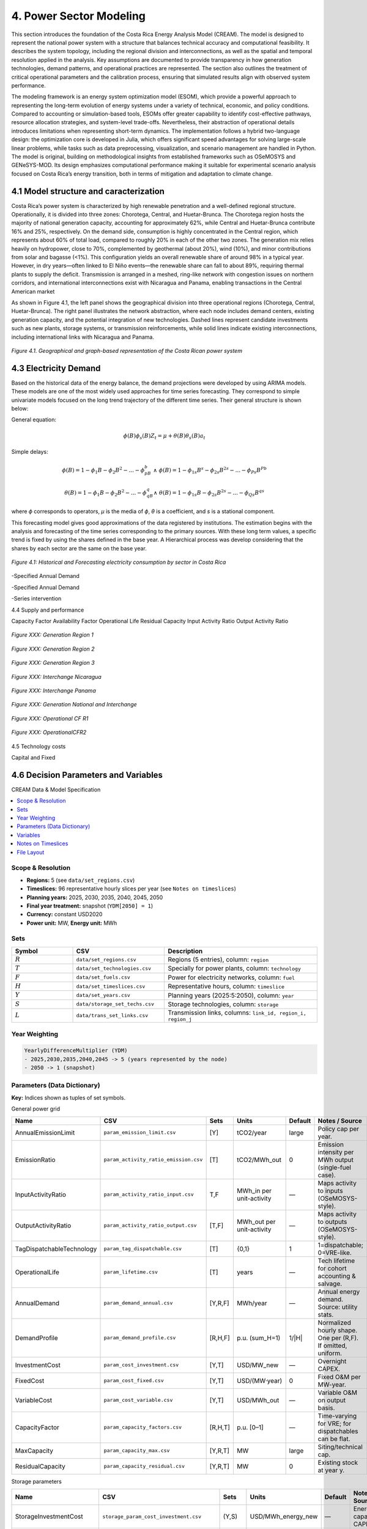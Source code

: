4. Power Sector Modeling 
=======================================
This section introduces the foundation of the Costa Rica Energy Analysis Model (CREAM). The model is designed to represent the national power system with a structure that balances technical accuracy and computational feasibility. It describes the system topology, including the regional division and interconnections, as well as the spatial and temporal resolution applied in the analysis. Key assumptions are documented to provide transparency in how generation technologies, demand patterns, and operational practices are represented. The section also outlines the treatment of critical operational parameters and the calibration process, ensuring that simulated results align with observed system performance.

The modeling framework is an energy system optimization model (ESOM), which provide a powerful approach to representing the long-term evolution of energy systems under a variety of technical, economic, and policy conditions. Compared to accounting or simulation-based tools, ESOMs offer greater capability to identify cost-effective pathways, resource allocation strategies, and system-level trade-offs. Nevertheless, their abstraction of operational details introduces limitations when representing short-term dynamics. The implementation follows a hybrid two-language design: the optimization core is developed in Julia, which offers significant speed advantages for solving large-scale linear problems, while tasks such as data preprocessing, visualization, and scenario management are handled in Python. The model is original, building on methodological insights from established frameworks such as OSeMOSYS and GENeSYS-MOD. Its design emphasizes computational performance making it suitable for experimental scenario analysis focused on Costa Rica’s energy transition, both in terms of mitigation and adaptation to climate change.


4.1 Model structure and caracterization 
+++++++++

Costa Rica’s power system is characterized by high renewable penetration and a well-defined regional structure. Operationally, it is divided into three zones: Chorotega, Central, and Huetar-Brunca. The Chorotega region hosts the majority of national generation capacity, accounting for approximately 62%, while Central and Huetar-Brunca contribute 16% and 25%, respectively. On the demand side, consumption is highly concentrated in the Central region, which represents about 60% of total load, compared to roughly 20% in each of the other two zones. The generation mix relies heavily on hydropower, close to 70%, complemented by geothermal (about 20%), wind (10%), and minor contributions from solar and bagasse (<1%). This configuration yields an overall renewable share of around 98% in a typical year. However, in dry years—often linked to El Niño events—the renewable share can fall to about 89%, requiring thermal plants to supply the deficit. Transmission is arranged in a meshed, ring-like network with congestion issues on northern corridors, and international interconnections exist with Nicaragua and Panama, enabling transactions in the Central American market

As shown in Figure 4.1, the left panel shows the geographical division into three operational regions (Chorotega, Central, Huetar-Brunca). The right panel illustrates the network abstraction, where each node includes demand centers, existing generation capacity, and the potential integration of new technologies. Dashed lines represent candidate investments such as new plants, storage systems, or transmission reinforcements, while solid lines indicate existing interconnections, including international links with Nicaragua and Panama.

.. _fig-cr-system:
.. figure:: Figures/CR_Regions.png
   :align:   center
   :width:   600 px

   *Figure 4.1. Geographical and graph-based representation of the Costa Rican power system* 


4.3 Electricity Demand 
+++++++++
Based on the historical data of the energy balance, the demand projections were developed by using ARIMA models. These models are one of the most widely used approaches for time series forecasting. They correspond to simple univariate models focused on the long trend trajectory of the different time series. Their general structure is shown below:

General equation: 

.. math::

   \phi \left(B\right){\phi}_s\left(B\right)Z_t=\mu +\theta \left(B\right){\theta }_s\left(B\right)a_t
   
Simple delays: 
 
.. math::

   \phi \left(B\right)=1-{\phi }_1B-{\phi }_2B^2-...-{\phi }_pB^b\ \wedge \ \ \phi \left(B\right)=1-{\phi }_{1s}B^s-{\phi }_{2s}B^{2s}-...-{\phi }_{Ps}B^{Pb}
   
.. math::
   
   \theta \left(B\right)=1-{\phi }_1B-{\phi }_2B^2-...-{\phi }_qB^q\wedge \ \theta \left(B\right)=1-{\phi }_{1s}B-{\phi }_{2s}B^{2s}-...-{\phi }_{Qs}B^{qs}

where *ϕ* corresponds to operators, *μ* is the media  of *ϕ*, *θ* is a coefficient, and *s* is a stational component. 

This forecasting model gives good approximations of the data registered by institutions. The estimation begins with the analysis and forecasting of the time series corresponding to the primary sources. With these long term values, a specific trend is fixed by using the shares defined in the base year. A Hierarchical process was develop considering that the shares by each sector are the same on the base year.

.. figure:: Figures/Energy_Forecast_Plot.png
   :align:   center
   :width:   600 px
   
   *Figure 4.1: Historical and Forecasting electricity consumption by sector in Costa Rica* 



-Specified Annual Demand

-Specified Annual Demand

-Series intervention 

4.4 Supply and performance

Capacity Factor
Availability Factor
Operational Life
Residual Capacity
Input Activity Ratio
Output Activity Ratio



.. figure:: Figures/GenerationR1.png
   :align:   center
   :width:   850 px
   
   *Figure XXX: Generation Region 1* 


.. figure:: Figures/GenerationR2.png
   :align:   center
   :width:   800 px
   
   *Figure XXX: Generation Region 2* 


.. figure:: Figures/GenerationR3.png
   :align:   center
   :width:   800 px
   
   *Figure XXX: Generation Region 3* 


.. figure:: Figures/InterchangeNicaragua.png
   :align:   center
   :width:   900 px
   
   *Figure XXX: Interchange Nicaragua* 


.. figure:: Figures/InterchangePanama.png
   :align:   center
   :width:   900 px
   
   *Figure XXX: Interchange Panama* 


.. figure:: Figures/GenerationNationalInterchange.png
   :align:   center
   :width:   800 px
   
   *Figure XXX: Generation National and Interchange* 







.. figure:: Figures/OperationalCFR1.png
   :align:   center
   :width:   800 px
   
   *Figure XXX: Operational CF R1* 



.. figure:: Figures/OperationalCFR2.png
   :align:   center
   :width:   800 px
   
   *Figure XXX: OperationalCFR2* 


4.5 Technology costs

Capital and Fixed


4.6 Decision Parameters and Variables 
+++++++++

CREAM Data & Model Specification

.. contents::
   :local:
   :depth: 2

Scope & Resolution
------------------
- **Regions:** 5 (see ``data/set_regions.csv``)
- **Timeslices:** 96 representative hourly slices per year (see ``Notes on timeslices``)
- **Planning years:** 2025, 2030, 2035, 2040, 2045, 2050
- **Final year treatment:** snapshot (``YDM[2050] = 1``)
- **Currency:** constant USD2020
- **Power unit:** MW, **Energy unit:** MWh

Sets
----
.. list-table::
   :header-rows: 1
   :widths: 20 30 50

   * - Symbol
     - CSV
     - Description
   * - :math:`R`
     - ``data/set_regions.csv``
     - Regions (5 entries), column: ``region``
   * - :math:`T`
     - ``data/set_technologies.csv``
     - Specially for power plants, column: ``technology``
   * - :math:`F`
     - ``data/set_fuels.csv``
     - Power for electricity networks, column: ``fuel``
   * - :math:`H`
     - ``data/set_timeslices.csv``
     - Representative hours, column: ``timeslice``
   * - :math:`Y`
     - ``data/set_years.csv``
     - Planning years (2025:5:2050), column: ``year``
   * - :math:`S`
     - ``data/storage_set_techs.csv``
     - Storage technologies, column: ``storage``
   * - :math:`L`
     - ``data/trans_set_links.csv``
     - Transmission links, columns: ``link_id, region_i, region_j``

Year Weighting
--------------
.. code-block:: text

   YearlyDifferenceMultiplier (YDM)
   - 2025,2030,2035,2040,2045 -> 5 (years represented by the node)
   - 2050 -> 1 (snapshot)

Parameters (Data Dictionary)
----------------------------
**Key:** Indices shown as tuples of set symbols.

General power grid 

.. list-table::
   :header-rows: 1
   :widths: 22 20 18 12 12 16

   * - Name
     - CSV 
     - Sets
     - Units
     - Default
     - Notes / Source
   * - AnnualEmissionLimit
     - ``param_emission_limit.csv``
     - [Y]
     - tCO2/year
     - large
     - Policy cap per year.
   * - EmissionRatio
     - ``param_activity_ratio_emission.csv``
     - [T]
     - tCO2/MWh_out
     - 0
     - Emission intensity per MWh output (single-fuel case).
   * - InputActivityRatio
     - ``param_activity_ratio_input.csv``
     - T,F
     - MWh_in per unit-activity
     - —
     - Maps activity to inputs (OSeMOSYS-style).
   * - OutputActivityRatio
     - ``param_activity_ratio_output.csv``
     - [T,F]
     - MWh_out per unit-activity
     - —
     - Maps activity to outputs (OSeMOSYS-style).
   * - TagDispatchableTechnology
     - ``param_tag_dispatchable.csv``
     - [T]
     - {0,1}
     - 1
     - 1=dispatchable; 0=VRE-like.
   * - OperationalLife
     - ``param_lifetime.csv``
     - [T]
     - years
     - —
     - Tech lifetime for cohort accounting & salvage.
   * - AnnualDemand
     - ``param_demand_annual.csv``
     - [Y,R,F]
     - MWh/year
     - —
     - Annual energy demand. Source: utility stats.
   * - DemandProfile
     - ``param_demand_profile.csv``
     - [R,H,F]
     - p.u. (sum_H=1)
     - 1/|H|
     - Normalized hourly shape. One per (R,F). If omitted, uniform.
   * - InvestmentCost
     - ``param_cost_investment.csv``
     - [Y,T]
     - USD/MW_new
     - —
     - Overnight CAPEX.
   * - FixedCost
     - ``param_cost_fixed.csv``
     - [Y,T]
     - USD/(MW·year)
     - 0
     - Fixed O&M per MW-year.
   * - VariableCost
     - ``param_cost_variable.csv``
     - [Y,T]
     - USD/MWh_out
     - —
     - Variable O&M on output basis.   
   * - CapacityFactor
     - ``param_capacity_factors.csv``
     - [R,H,T]
     - p.u. [0–1]
     - —
     - Time-varying for VRE; for dispatchables can be flat.
   * - MaxCapacity
     - ``param_capacity_max.csv``
     - [Y,R,T]
     - MW
     - large
     - Siting/technical cap.
   * - ResidualCapacity
     - ``param_capacity_residual.csv``
     - [Y,R,T]
     - MW
     - 0
     - Existing stock at year y.





Storage parameters 

.. list-table::
   :header-rows: 1
   :widths: 22 20 18 12 12 16

   * - Name
     - CSV 
     - Sets
     - Units
     - Default
     - Notes / Source
   * - StorageInvestmentCost
     - ``storage_param_cost_investment.csv``
     - (Y,S)
     - USD/MWh_energy_new
     - —
     - Energy capacity CAPEX.
   * - StorageFixedCost
     - ``storage_param_cost_fixed.csv``
     - (Y,S)
     - USD/(MWh·year)
     - 0
     - Fixed O&M per MWh-year.
   * - E2PRatio
     - ``storage_e2p_ratio.csv``
     - (S)
     - hours
     - —
     - Energy-to-power ratio; Pmax = E/E2P.
   * - StorageChargeEfficiency
     - ``storage_param_efficiency_charge.csv``
     - (S,F)
     - p.u.
     - —
     - Charge efficiency.
   * - StorageDischargeEfficiency
     - ``storage_param_efficiency_discharge.csv``
     - (S,F)
     - p.u.
     - —
     - Discharge efficiency (>0 means storage is enabled for F).
   * - StorageLosses
     - ``storage_param_losses.csv``
     - (S,F)
     - p.u./timeslice
     - 1.0
     - Retention per step (1 = no losses).
   * - MaxStorageCapacity
     - ``storage_param_capacity_max.csv``
     - (Y,R,S)
     - MWh
     - large
     - Upper bound on energy capacity.
   * - StorageOperationalLife
     - ``storage_param_lifetime.csv``
     - (S)
     - years
     - —
     - Lifetime for salvage & cohorting.

Transmission parameters 

.. list-table::
   :header-rows: 1
   :widths: 22 20 18 12 12 16

   * - Name
     - CSV 
     - Sets
     - Units
     - Default
     - Notes / Source
   * - ResidualTransCap
     - ``trans_param_capacity_residual.csv``
     - (Y,L)
     - MW
     - 0
     - Existing interregional capacity.
   * - MaxTransCap
     - ``trans_param_capacity_max.csv``
     - (Y,L)
     - MW
     - large
     - Upper bound by corridor.
   * - MinCapInvest
     - ``trans_param_capacity_min_investment.csv``
     - (Y,L)
     - MW
     - 0
     - Minimum lump size (enforces binary “build-or-not”).
   * - InvCostTrans
     - ``trans_param_cost_investment.csv``
     - (Y,L)
     - USD/MW_new
     - —
     - Line CAPEX per MW.
   * - FixCostTrans
     - ``trans_param_cost_fixed.csv``
     - (Y,L)
     - USD/(MW·year)
     - 0
     - Annual O&M per MW.
   * - LossFactorTrans
     - ``trans_param_losses.csv``
     - (L,F)
     - p.u.
     - 0
     - Fractional losses; efficiency :math:`\eta=1-\text{loss}`.
   * - TransLife
     - ``trans_param_lifetime.csv``
     - (L)
     - years
     - —
     - Lifetime for salvage & cohorting.
   * - DiscountRate
     - *(code constant)*
     - —
     - p.u./year
     - 0.05
     - Social discount rate.
   * - YearlyDifferenceMultiplier
     - *(code-generated)*
     - (Y)
     - years
     - 5 (2025..2045), 1 (2050)
     - Year weighting (block vs snapshot).

Variables
---------
.. list-table::
   :header-rows: 1
   :widths: 26 22 18 34

   * - Name
     - Indices
     - Units
     - Interpretation
   * - TotalCost
     - (Y,R,T)
     - USD
     - Tech total cost in year y (OPEX + Fixed·YDM + CAPEX).
   * - FuelProductionByTechnology
     - (Y,R,H,T,F)
     - MWh
     - Output fuel from technology.
   * - FuelUseByTechnology
     - (Y,R,H,T,F)
     - MWh
     - Input fuel to technology (linked via InputActivityRatio).
   * - NewCapacity
     - (Y,R,T)
     - MW
     - Newly installed capacity.
   * - AccumulatedCapacity
     - (Y,R,T)
     - MW
     - Installed capacity alive in year y (cohorted).
   * - AnnualTechnologyEmissions
     - (Y,R,T)
     - tCO2
     - Annual emissions by tech and region.
   * - Curtailment
     - (Y,R,H,F)
     - MWh
     - Unserved/curtailed fuel at node.
   * - SalvageValue
     - (Y,R,T)
     - USD
     - Tech salvage (positive value; subtracted in objective).
   * - NewStorageEnergyCapacity
     - (Y,R,S,F)
     - MWh
     - New storage energy capacity (enabled when discharge eff. > 0).
   * - AccumulatedStorageEnergyCapacity
     - (Y,R,S,F)
     - MWh
     - Storage energy capacity alive in year y.
   * - StorageCharge / StorageDischarge
     - (Y,R,S,H,F)
     - MWh
     - Charge and discharge energy flows.
   * - StorageLevel
     - (Y,R,S,H,F)
     - MWh
     - State of charge.
   * - TotalStorageCost
     - (Y,R,S)
     - USD
     - Storage cost (CAPEX + Fixed·YDM).
   * - StorageSalvageValue
     - (Y,R,S)
     - USD
     - Storage salvage (subtracted in objective).
   * - NewTransCap
     - (Y,L)
     - MW
     - New transmission capacity.
   * - AccumTransCap
     - (Y,L)
     - MW
     - Transmission capacity alive in year y.
   * - FlowPlus / FlowMinus
     - (Y,H,L,F)
     - MWh
     - Directed flows (i→j) and (j→i).
   * - TotalTransmissionCost
     - (Y,L)
     - USD
     - Transmission cost (CAPEX + Fixed·YDM).
   * - TransmissionSalvageValue
     - (Y,L)
     - USD
     - Transmission salvage (subtracted in objective).
   * - BuildTrans
     - (Y,L)
     - {0,1}
     - Binary “build-or-not” for minimum lump size.

Notes on Timeslices
-------------------
- 96 slices represent typical weekly/seasonal and diurnal variation.
- Demand profiles are normalized per (R,F) so that
  :math:`\sum_{h \in H} \text{DemandProfile}(r,h,f) = 1`.
- If using capacity factors for VRE, ensure their averaging matches the timeslice construction.

File Layout
-----------
.. code-block:: text

   docs/
     data/
       set_regions.csv
       set_technologies.csv
       set_fuels.csv
       storage_set_techs.csv
       trans_set_links.csv
       param_*.csv
       storage_*.csv
       trans_*.csv
   _static/
     capacity_factors.png
   index.rst
   model_spec.rst   <-- (this file)






